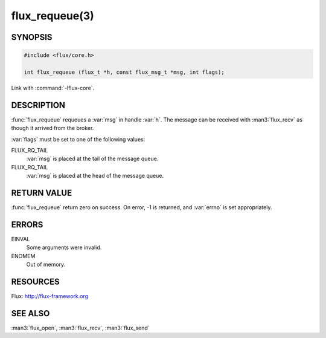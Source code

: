 ===============
flux_requeue(3)
===============

.. default-domain:: c

SYNOPSIS
========

.. code-block:: c

  #include <flux/core.h>

  int flux_requeue (flux_t *h, const flux_msg_t *msg, int flags);

Link with :command:`-lflux-core`.

DESCRIPTION
===========

:func:`flux_requeue` requeues a :var:`msg` in handle :var:`h`. The message
can be received with :man3:`flux_recv` as though it arrived from the broker.

:var:`flags` must be set to one of the following values:

FLUX_RQ_TAIL
   :var:`msg` is placed at the tail of the message queue.

FLUX_RQ_TAIL
   :var:`msg` is placed at the head of the message queue.


RETURN VALUE
============

:func:`flux_requeue` return zero on success.
On error, -1 is returned, and :var:`errno` is set appropriately.


ERRORS
======

EINVAL
   Some arguments were invalid.

ENOMEM
   Out of memory.


RESOURCES
=========

Flux: http://flux-framework.org


SEE ALSO
========

:man3:`flux_open`, :man3:`flux_recv`, :man3:`flux_send`
